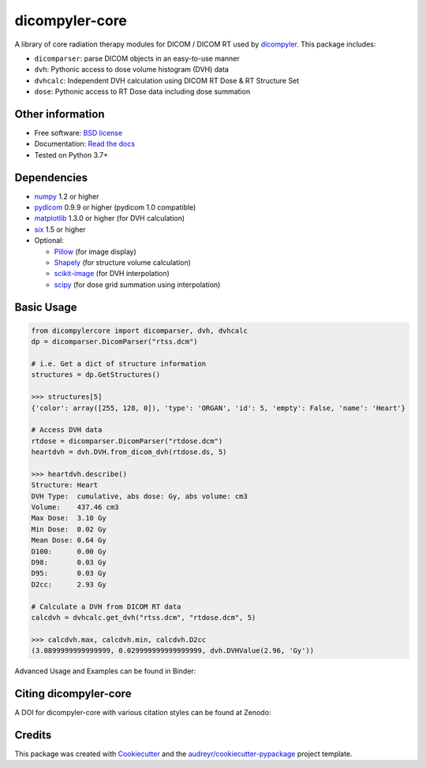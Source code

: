 dicompyler-core
===============

|Binder| |pypi| |Python Version| |GH Actions| |Documentation Status| |coveralls| |Codacy| |Codecov| |LGTM| |Total Lines| |Code Size| |Zenodo|

A library of core radiation therapy modules for DICOM / DICOM RT used by `dicompyler <http://www.dicompyler.com>`__. This
package includes:

-  ``dicomparser``: parse DICOM objects in an easy-to-use manner
-  ``dvh``: Pythonic access to dose volume histogram (DVH) data
-  ``dvhcalc``: Independent DVH calculation using DICOM RT Dose & RT Structure Set
-  ``dose``: Pythonic access to RT Dose data including dose summation

Other information
-----------------

-  Free software: `BSD license <https://github.com/dicompyler/dicompyler-core/blob/master/LICENSE>`__
-  Documentation: `Read the docs <https://dicompyler-core.readthedocs.io>`__
-  Tested on Python 3.7+

Dependencies
------------

-  `numpy <http://www.numpy.org>`__ 1.2 or higher
-  `pydicom <https://pydicom.github.io>`__ 0.9.9 or higher (pydicom 1.0 compatible)
-  `matplotlib <http://matplotlib.org>`__ 1.3.0 or higher (for DVH calculation)
-  `six <https://pythonhosted.org/six/>`__ 1.5 or higher
-  Optional:

   -  `Pillow <https://pillow.readthedocs.io>`__ (for image display)
   -  `Shapely <https://github.com/Toblerity/Shapely>`__ (for structure volume calculation)
   -  `scikit-image <http://scikit-image.org/>`__ (for DVH interpolation)
   -  `scipy <https://scipy.org/>`__ (for dose grid summation using interpolation)

Basic Usage
------------

.. code-block:: python

    from dicompylercore import dicomparser, dvh, dvhcalc
    dp = dicomparser.DicomParser("rtss.dcm")

    # i.e. Get a dict of structure information
    structures = dp.GetStructures()

    >>> structures[5]
    {'color': array([255, 128, 0]), 'type': 'ORGAN', 'id': 5, 'empty': False, 'name': 'Heart'}

    # Access DVH data
    rtdose = dicomparser.DicomParser("rtdose.dcm")
    heartdvh = dvh.DVH.from_dicom_dvh(rtdose.ds, 5)

    >>> heartdvh.describe()
    Structure: Heart
    DVH Type:  cumulative, abs dose: Gy, abs volume: cm3
    Volume:    437.46 cm3
    Max Dose:  3.10 Gy
    Min Dose:  0.02 Gy
    Mean Dose: 0.64 Gy
    D100:      0.00 Gy
    D98:       0.03 Gy
    D95:       0.03 Gy
    D2cc:      2.93 Gy

    # Calculate a DVH from DICOM RT data
    calcdvh = dvhcalc.get_dvh("rtss.dcm", "rtdose.dcm", 5)

    >>> calcdvh.max, calcdvh.min, calcdvh.D2cc
    (3.0899999999999999, 0.029999999999999999, dvh.DVHValue(2.96, 'Gy'))

Advanced Usage and Examples can be found in Binder: |Binder|

Citing dicompyler-core
----------------------
A DOI for dicompyler-core with various citation styles can be found at Zenodo: |Zenodo|


Credits
-------

This package was created with
`Cookiecutter <https://github.com/audreyr/cookiecutter>`__ and the
`audreyr/cookiecutter-pypackage <https://github.com/audreyr/cookiecutter-pypackage>`__ project template.

.. |Binder| image:: http://mybinder.org/badge.svg
   :target: http://mybinder.org/repo/bastula/dicom-notebooks
.. |pypi| image:: https://img.shields.io/pypi/v/dicompyler-core.svg
   :target: https://pypi.python.org/pypi/dicompyler-core
.. |Python Version| image:: https://img.shields.io/badge/python-3.7+-blue.svg
   :target: https://pypi.python.org/pypi/dicompyler-core
.. |GH Actions| image:: https://github.com/dicompyler/dicompyler-core/actions/workflows/build.yml/badge.svg
   :target: https://github.com/dicompyler/dicompyler-core/actions
.. |Documentation Status| image:: https://readthedocs.org/projects/dicompyler-core/badge/?version=latest
   :target: https://dicompyler-core.readthedocs.io/en/latest/
.. |coveralls| image:: https://coveralls.io/repos/github/dicompyler/dicompyler-core/badge.svg?branch=master
   :target: https://coveralls.io/github/dicompyler/dicompyler-core?branch=master
.. |Codacy| image:: https://api.codacy.com/project/badge/Grade/27ebb3802baf4d96b0783a2ae5904264
   :target: https://app.codacy.com/gh/dicompyler/dicompyler-core/dashboard
.. |Codecov| image:: https://codecov.io/gh/dicompyler/dicompyler-core/branch/master/graph/badge.svg
   :target: https://codecov.io/gh/dicompyler/dicompyler-core
.. |LGTM| image:: https://img.shields.io/lgtm/alerts/g/dicompyler/dicompyler-core.svg?logo=lgtm&logoWidth=18
   :target: https://lgtm.com/projects/g/dicompyler/dicompyler-core/alerts/
.. |Total Lines| image:: https://img.shields.io/tokei/lines/github/dicompyler/dicompyler-core
   :target: https://img.shields.io/tokei/lines/github/dicompyler/dicompyler-core
.. |Code Size| image:: https://img.shields.io/github/languages/code-size/dicompyler/dicompyler-core
   :target: https://img.shields.io/github/languages/code-size/dicompyler/dicompyler-core
.. |Zenodo| image:: https://zenodo.org/badge/51550203.svg
   :target: https://zenodo.org/badge/latestdoi/51550203

